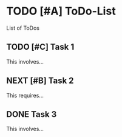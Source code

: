 
* TODO [#A] ToDo-List

List of ToDos

** TODO [#C] Task 1

This involves...

** NEXT [#B] Task 2
This requires...
** DONE Task 3

This involves...


